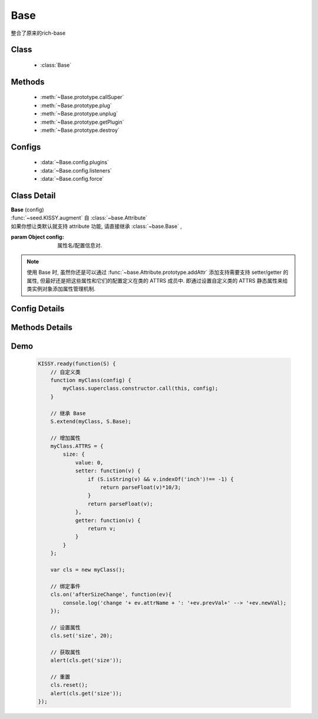 .. module:: base

Base
===============================

| 整合了原来的rich-base

Class
-----------------------------------------------

  * :class:`Base`

Methods
-----------------------------------------------

    * :meth:`~Base.prototype.callSuper`
    * :meth:`~Base.prototype.plug`
    * :meth:`~Base.prototype.unplug`
    * :meth:`~Base.prototype.getPlugin`
    * :meth:`~Base.prototype.destroy`

Configs
-----------------------------------------------

    * :data:`~Base.config.plugins`
    * :data:`~Base.config.listeners`
    * :data:`~Base.config.force`

Class Detail
---------------------------------------------------

.. class:: Base

    | **Base** (config)
    | :func:`~seed.KISSY.augment` 自 :class:`~base.Attribute`
    | 如果你想让类默认就支持 attribute 功能, 请直接继承 :class:`~base.Base` ,

    :param Object config: 属性名/配置信息对.

    .. note::

        使用 Base 时, 虽然你还是可以通过 :func:`~base.Attribute.prototype.addAttr` 添加支持需要支持 setter/getter 的属性, 但最好还是把这些属性和它们的配置定义在类的 ATTRS 成员中.
        即通过设置自定义类的 ATTRS 静态属性来给类实例对象添加属性管理机制.

Config Details
---------------------------------------------------

    .. data:: Base.config.listeners

        {Object} - 配置组件的事件绑定. 例如

        .. code-block:: javascript

            {
                listeners:{
                    customEvent:function(e){
                        alert(e.type); // => "customEvent"
                    }
                }
            }

            or

            {
                listeners:{
                    customEvent:{
                        fn:function(e){
                            // e.type // => customEvent
                            // this.xx => 1
                        },
                        context:{xx:1}
                    }
                }
            }

    .. data:: Base.config.plugins

        {Function[]|Object[]} - 插件构造器数组或插件对象数组. 例如

        .. code-block:: javascript

            {
                plugins: [ Plugin1,Plugin2 ]
            }

            // or

            {
                plugins: [new Plugin1(cfg),new Plugin2(cfg)]
            }

        例如以下两个插件： :class:`component.plugin.Resize` 和 :class:`component.plugin.Drag` .

    .. data:: Base.config.force

        {Boolean} - 是否强制触发 change 事件

Methods Details
---------------------------------------------------

.. method:: Base.prototype.callSuper

    | **callSuper()**
    | 调用父类的对应方法，如果没有，则返回undefined

    .. code-block:: javascript

        KISSY.use('base', function(S, Base) {
            var A = Base.extend({
                m: function (value) {
                    return 'am:' + value;
                },
                m2: function (value) {
                    return 'am2:' + value;
                }
            });

            var B = A.extend({
                m: function(value) {
                    return 'bm:(' + this.callSuper(value) + ')';
                },
                m2: function(value) {
                    return 'bm2(' + this.callSuper.apply(this, arguments) + ')';
                }
            });

            var b = new B();
            console.log(b.m(1));
            console.log(b.m2(2));
        });

.. method:: Base.prototype.plug

    | **plug( plugin )**
    | 安装指定插件

    :param Function|Object plugin: 指定的插件构造器或者插件对象.
    :return: 自身

    例如：

    .. code-block:: javascript

        KISSY.use('overlay,component/plugin/resize',function(S,Overlay,Resize){
            new Overlay({
                content:'test'
            }).plug(new Resize({
                handlers:['t','t']
            }));
        });

.. method:: Base.prototype.unplug

    | **unplug ( plugin )**
    | 卸载指定插件

    :param String|Object plugin: 指定的插件 id 字符串或者插件对象.
    :return: 自身

    例如：

    .. code-block:: javascript

        KISSY.use('overlay,component/plugin/resize',function(S,Overlay,Resize){
            var o= new Overlay({
                content:'test'
            }).plug(new Resize({
                handlers:['t','t']
            }));

            o.unplug('component/plugin/resize'); // 卸载 resize 插件
        });

.. method:: Base.prototype.getPlugin

    | **getPlugin( id )**
    | 根据指定的 id 获取对应的plugin实例

    :param String id: plugin实例的id
    :return Object: 对应的plugin实例

    .. code-block:: javascript

        dialog.getPlugin('component/plugin/drag')
           .getPlugin('dd/plugin/constrain')
           .set('constrain', false);

.. method:: Base.prototype.destroy

    | **destroy()**
    | 销毁实例

Demo
-------------------------------------------------

    .. code-block:: javascript

        KISSY.ready(function(S) {
            // 自定义类
            function myClass(config) {
                myClass.superclass.constructor.call(this, config);
            }

            // 继承 Base
            S.extend(myClass, S.Base);

            // 增加属性
            myClass.ATTRS = {
                size: {
                    value: 0,
                    setter: function(v) {
                        if (S.isString(v) && v.indexOf('inch')!== -1) {
                            return parseFloat(v)*10/3;
                        }
                        return parseFloat(v);
                    },
                    getter: function(v) {
                        return v;
                    }
                }
            };

            var cls = new myClass();

            // 绑定事件
            cls.on('afterSizeChange', function(ev){
                console.log('change '+ ev.attrName + ': '+ev.prevVal+' --> '+ev.newVal);
            });

            // 设置属性
            cls.set('size', 20);

            // 获取属性
            alert(cls.get('size'));

            // 重置
            cls.reset();
            alert(cls.get('size'));
        });



